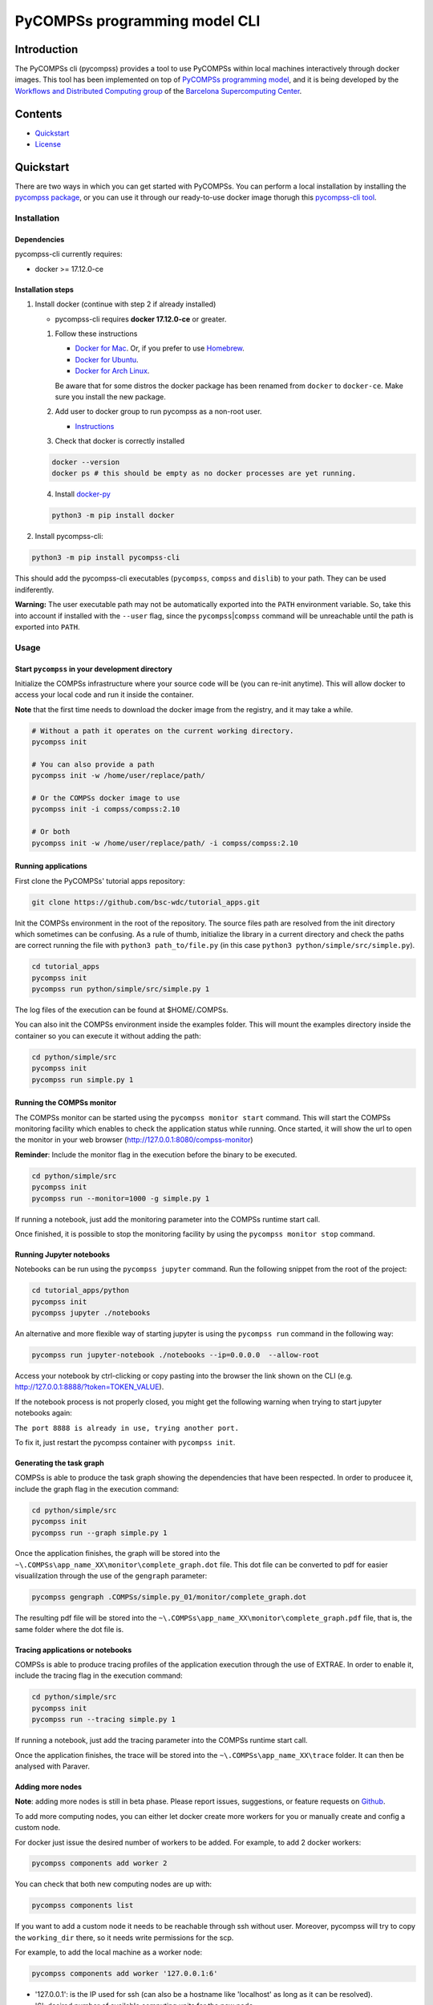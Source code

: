 -----------------------------------
PyCOMPSs programming model CLI
-----------------------------------

Introduction
============

The PyCOMPSs cli (pycompss) provides a tool to use PyCOMPSs within
local machines interactively through docker images. This tool has been
implemented on top of `PyCOMPSs programming
model <http://compss.bsc.es>`__, and it is being developed by the
`Workflows and Distributed Computing
group <https://github.com/bsc-wdc>`__ of the `Barcelona Supercomputing
Center <https://www.bsc.es/>`__.

Contents
========

-  `Quickstart <#quickstart>`__
-  `License <#license>`__

Quickstart
==========

There are two ways in which you can get started with PyCOMPSs. You can
perform a local installation by installing the `pycompss
package <https://pypi.org/project/pycompss/>`__, or you can use it
through our ready-to-use docker image thorugh this `pycompss-cli
tool <#Installation>`__.

Installation
~~~~~~~~~~~~

Dependencies
^^^^^^^^^^^^

pycompss-cli currently requires:

-  docker >= 17.12.0-ce

Installation steps
^^^^^^^^^^^^^^^^^^

1. Install docker (continue with step 2 if already installed)

   -  pycompss-cli requires **docker 17.12.0-ce** or greater.

   1. Follow these instructions

      -  `Docker for
         Mac <https://store.docker.com/editions/community/docker-ce-desktop-mac>`__.
         Or, if you prefer to use `Homebrew <https://brew.sh/>`__.

      -  `Docker for
         Ubuntu <https://docs.docker.com/install/linux/docker-ce/ubuntu/#install-docker-ce-1>`__.

      -  `Docker for Arch
         Linux <https://wiki.archlinux.org/index.php/Docker#Installation>`__.

      Be aware that for some distros the docker package has been renamed
      from ``docker`` to ``docker-ce``. Make sure you install the new
      package.

   2. Add user to docker group to run pycompss as a non-root user.

      -  `Instructions <https://docs.docker.com/install/linux/linux-postinstall/>`__

   3. Check that docker is correctly installed

   .. code:: bash

       docker --version
       docker ps # this should be empty as no docker processes are yet running.

   4. Install
      `docker-py <https://docker-py.readthedocs.io/en/stable/>`__

   .. code:: bash

       python3 -m pip install docker

2. Install pycompss-cli:

.. code:: bash

    python3 -m pip install pycompss-cli

This should add the pycompss-cli executables (``pycompss``,
``compss`` and ``dislib``) to your path. They can be used indiferently.

**Warning:** The user executable path may not be automatically exported
into the ``PATH`` environment variable. So, take this into account if
installed with the ``--user`` flag, since the
``pycompss``\ \|\ ``compss`` command will be unreachable until the path
is exported into ``PATH``.

Usage
~~~~~

Start ``pycompss`` in your development directory
^^^^^^^^^^^^^^^^^^^^^^^^^^^^^^^^^^^^^^^^^^^^^^^^

Initialize the COMPSs infrastructure where your source code will be (you
can re-init anytime). This will allow docker to access your local code
and run it inside the container.

**Note** that the first time needs to download the docker image from the
registry, and it may take a while.

.. code:: bash

    # Without a path it operates on the current working directory.
    pycompss init

    # You can also provide a path
    pycompss init -w /home/user/replace/path/

    # Or the COMPSs docker image to use
    pycompss init -i compss/compss:2.10

    # Or both
    pycompss init -w /home/user/replace/path/ -i compss/compss:2.10

Running applications
^^^^^^^^^^^^^^^^^^^^

First clone the PyCOMPSs' tutorial apps repository:

.. code:: bash

    git clone https://github.com/bsc-wdc/tutorial_apps.git

Init the COMPSs environment in the root of the repository. The source
files path are resolved from the init directory which sometimes can be
confusing. As a rule of thumb, initialize the library in a current
directory and check the paths are correct running the file with
``python3 path_to/file.py`` (in this case
``python3 python/simple/src/simple.py``).

.. code:: bash

    cd tutorial_apps
    pycompss init
    pycompss run python/simple/src/simple.py 1

The log files of the execution can be found at $HOME/.COMPSs.

You can also init the COMPSs environment inside the examples folder.
This will mount the examples directory inside the container so you can
execute it without adding the path:

.. code:: bash

    cd python/simple/src
    pycompss init
    pycompss run simple.py 1

Running the COMPSs monitor
^^^^^^^^^^^^^^^^^^^^^^^^^^

The COMPSs monitor can be started using the ``pycompss monitor start``
command. This will start the COMPSs monitoring facility which enables to
check the application status while running. Once started, it will show
the url to open the monitor in your web browser
(http://127.0.0.1:8080/compss-monitor)

**Reminder**: Include the monitor flag in the execution before the
binary to be executed.

.. code:: bash

    cd python/simple/src
    pycompss init
    pycompss run --monitor=1000 -g simple.py 1

If running a notebook, just add the monitoring parameter into the COMPSs
runtime start call.

Once finished, it is possible to stop the monitoring facility by using
the ``pycompss monitor stop`` command.

Running Jupyter notebooks
^^^^^^^^^^^^^^^^^^^^^^^^^

Notebooks can be run using the ``pycompss jupyter`` command. Run the
following snippet from the root of the project:

.. code:: bash

    cd tutorial_apps/python
    pycompss init
    pycompss jupyter ./notebooks

An alternative and more flexible way of starting jupyter is using the
``pycompss run`` command in the following way:

.. code:: bash

    pycompss run jupyter-notebook ./notebooks --ip=0.0.0.0  --allow-root

Access your notebook by ctrl-clicking or copy pasting into the browser
the link shown on the CLI (e.g.
http://127.0.0.1:8888/?token=TOKEN\_VALUE).

If the notebook process is not properly closed, you might get the
following warning when trying to start jupyter notebooks again:

``The port 8888 is already in use, trying another port.``

To fix it, just restart the pycompss container with ``pycompss init``.

Generating the task graph
^^^^^^^^^^^^^^^^^^^^^^^^^

COMPSs is able to produce the task graph showing the dependencies that
have been respected. In order to producee it, include the graph flag in
the execution command:

.. code:: bash

    cd python/simple/src
    pycompss init
    pycompss run --graph simple.py 1

Once the application finishes, the graph will be stored into the
``~\.COMPSs\app_name_XX\monitor\complete_graph.dot`` file. This dot file
can be converted to pdf for easier visualilzation through the use of the
``gengraph`` parameter:

.. code:: bash

    pycompss gengraph .COMPSs/simple.py_01/monitor/complete_graph.dot

The resulting pdf file will be stored into the
``~\.COMPSs\app_name_XX\monitor\complete_graph.pdf`` file, that is, the
same folder where the dot file is.

Tracing applications or notebooks
^^^^^^^^^^^^^^^^^^^^^^^^^^^^^^^^^

COMPSs is able to produce tracing profiles of the application execution
through the use of EXTRAE. In order to enable it, include the tracing
flag in the execution command:

.. code:: bash

    cd python/simple/src
    pycompss init
    pycompss run --tracing simple.py 1

If running a notebook, just add the tracing parameter into the COMPSs
runtime start call.

Once the application finishes, the trace will be stored into the
``~\.COMPSs\app_name_XX\trace`` folder. It can then be analysed with
Paraver.

Adding more nodes
^^^^^^^^^^^^^^^^^

**Note**: adding more nodes is still in beta phase. Please report
issues, suggestions, or feature requests on
`Github <https://github.com/bsc-wdc/>`__.

To add more computing nodes, you can either let docker create more
workers for you or manually create and config a custom node.

For docker just issue the desired number of workers to be added. For
example, to add 2 docker workers:

.. code:: bash

    pycompss components add worker 2

You can check that both new computing nodes are up with:

.. code:: bash

    pycompss components list

If you want to add a custom node it needs to be reachable through ssh
without user. Moreover, pycompss will try to copy the ``working_dir``
there, so it needs write permissions for the scp.

For example, to add the local machine as a worker node:

.. code:: bash

    pycompss components add worker '127.0.0.1:6'

-  '127.0.0.1': is the IP used for ssh (can also be a hostname like
   'localhost' as long as it can be resolved).
-  '6': desired number of available computing units for the new node.

**Please be aware** that ``pycompss components`` will not list your
custom nodes because they are not docker processes and thus it can't be
verified if they are up and running.

Removing existing nodes
^^^^^^^^^^^^^^^^^^^^^^^

**Note**: removing nodes is still in beta phase. Please report issues,
suggestions, or feature requests on
`Github <https://github.com/bsc-wdc/>`__.

For docker just issue the desired number of workers to be removed. For
example, to remove 2 docker workers:

.. code:: bash

    pycompss components remove worker 2

You can check that the workers have been removed with:

.. code:: bash

    pycompss components list

If you want to remove a custom node, you just need to specify its IP and
number of computing units used when defined.

.. code:: bash

    pycompss components remove worker '127.0.0.1:6'


Stop ``pycompss``
^^^^^^^^^^^^^^^^^

The infrastructure deployed can be easily stopped and the docker instances
closed with the following command:

.. code:: bash

    pycompss kill


License
=======

Apache License Version 2.0


*******

Workflows and Distributed Computing

Department of Computer Science

Barcelona Supercomputing Center (http://www.bsc.es)
